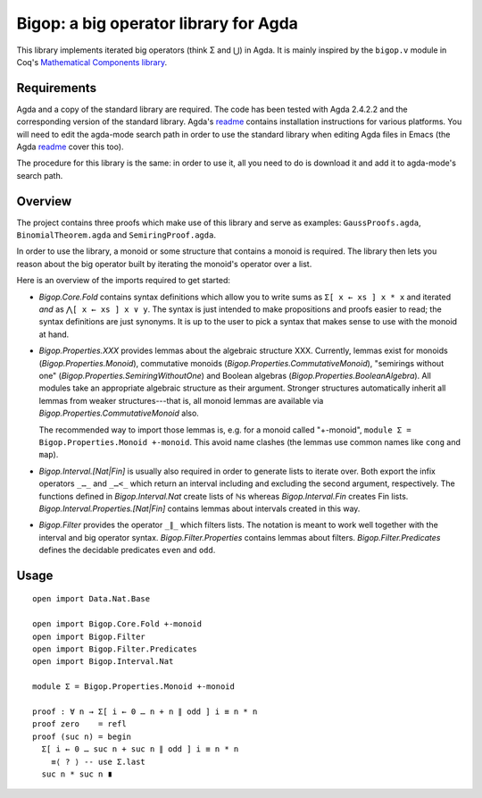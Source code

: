 ======================================
Bigop: a big operator library for Agda
======================================

This library implements iterated big operators (think Σ and ⋃) in Agda. It is
mainly inspired by the ``bigop.v`` module in Coq's `Mathematical Components
library`_.

.. _`Mathematical Components library`:
   http://ssr.msr-inria.inria.fr/doc/mathcomp-1.5/MathComp.bigop.html

Requirements
============

Agda and a copy of the standard library are required. The code has been
tested with Agda 2.4.2.2 and the corresponding version of the standard
library. Agda's `readme`_ contains installation instructions for various
platforms. You will need to edit the agda-mode search path in order to use
the standard library when editing Agda files in Emacs (the Agda `readme`_
cover this too).

The procedure for this library is the same: in order to use it, all you need
to do is download it and add it to agda-mode's search path.

.. _readme: https://github.com/agda/agda/blob/2.4.2.2/README.md

Overview
========

The project contains three proofs which make use of this library and serve as
examples: ``GaussProofs.agda``, ``BinomialTheorem.agda`` and
``SemiringProof.agda``.

In order to use the library, a monoid or some structure that contains a
monoid is required. The library then lets you reason about the big operator
built by iterating the monoid's operator over a list.

Here is an overview of the imports required to get started:

* *Bigop.Core.Fold* contains syntax definitions which allow you to write sums
  as ``Σ[ x ← xs ] x * x`` and iterated *and* as ``⋀[ x ← xs ] x ∨ y``. The
  syntax is just intended to make propositions and proofs easier to read; the
  syntax definitions are just synonyms. It is up to the user to pick a syntax
  that makes sense to use with the  monoid at hand.

* *Bigop.Properties.XXX* provides lemmas about the algebraic structure XXX.
  Currently, lemmas exist for monoids (*Bigop.Properties.Monoid*),
  commutative monoids (*Bigop.Properties.CommutativeMonoid*), "semirings
  without one" (*Bigop.Properties.SemiringWithoutOne*) and Boolean algebras
  (*Bigop.Properties.BooleanAlgebra*). All modules take an appropriate
  algebraic structure as their argument. Stronger structures automatically
  inherit all lemmas from weaker structures---that is, all monoid lemmas are
  available via *Bigop.Properties.CommutativeMonoid* also.

  The recommended way to import those lemmas is, e.g. for a monoid called
  "+-monoid", ``module Σ = Bigop.Properties.Monoid +-monoid``. This avoid
  name clashes (the lemmas use common names like ``cong`` and ``map``).

* *Bigop.Interval.[Nat|Fin]* is usually also required in order to generate
  lists to iterate over. Both export the infix operators ``_…_`` and ``_…<_``
  which return an interval including and excluding the second argument,
  respectively. The functions defined in *Bigop.Interval.Nat* create lists of
  ℕs whereas *Bigop.Interval.Fin* creates Fin lists.
  *Bigop.Interval.Properties.[Nat|Fin]* contains lemmas about intervals
  created in this way.

* *Bigop.Filter* provides the operator ``_∥_`` which filters lists. The
  notation is meant to work well together with the interval and big operator
  syntax. *Bigop.Filter.Properties* contains lemmas about filters.
  *Bigop.Filter.Predicates* defines the decidable predicates ``even`` and
  ``odd``.

Usage
=====

::

    open import Data.Nat.Base

    open import Bigop.Core.Fold +-monoid
    open import Bigop.Filter
    open import Bigop.Filter.Predicates
    open import Bigop.Interval.Nat

    module Σ = Bigop.Properties.Monoid +-monoid

    proof : ∀ n → Σ[ i ← 0 … n + n ∥ odd ] i ≡ n * n
    proof zero    = refl
    proof (suc n) = begin
      Σ[ i ← 0 … suc n + suc n ∥ odd ] i ≡ n * n
        ≡⟨ ? ⟩ -- use Σ.last
      suc n * suc n ∎
